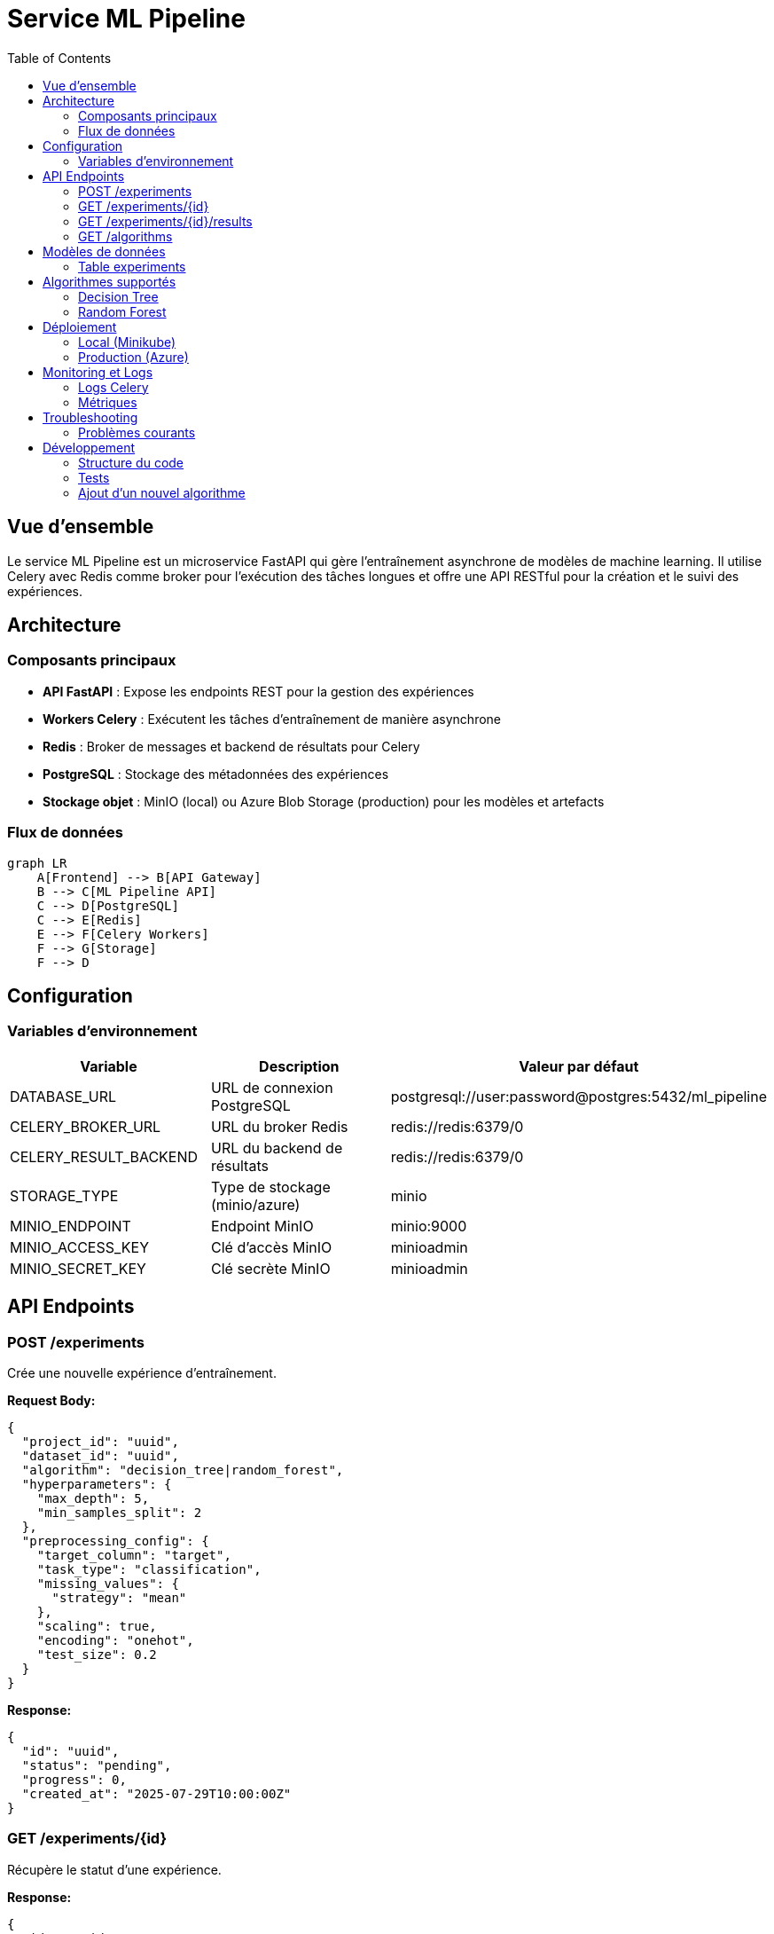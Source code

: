 = Service ML Pipeline
:toc:
:toclevels: 3

== Vue d'ensemble

Le service ML Pipeline est un microservice FastAPI qui gère l'entraînement asynchrone de modèles de machine learning. Il utilise Celery avec Redis comme broker pour l'exécution des tâches longues et offre une API RESTful pour la création et le suivi des expériences.

== Architecture

=== Composants principaux

* **API FastAPI** : Expose les endpoints REST pour la gestion des expériences
* **Workers Celery** : Exécutent les tâches d'entraînement de manière asynchrone
* **Redis** : Broker de messages et backend de résultats pour Celery
* **PostgreSQL** : Stockage des métadonnées des expériences
* **Stockage objet** : MinIO (local) ou Azure Blob Storage (production) pour les modèles et artefacts

=== Flux de données

[source,mermaid]
----
graph LR
    A[Frontend] --> B[API Gateway]
    B --> C[ML Pipeline API]
    C --> D[PostgreSQL]
    C --> E[Redis]
    E --> F[Celery Workers]
    F --> G[Storage]
    F --> D
----

== Configuration

=== Variables d'environnement

[cols="2,3,2"]
|===
|Variable |Description |Valeur par défaut

|DATABASE_URL
|URL de connexion PostgreSQL
|postgresql://user:password@postgres:5432/ml_pipeline

|CELERY_BROKER_URL
|URL du broker Redis
|redis://redis:6379/0

|CELERY_RESULT_BACKEND
|URL du backend de résultats
|redis://redis:6379/0

|STORAGE_TYPE
|Type de stockage (minio/azure)
|minio

|MINIO_ENDPOINT
|Endpoint MinIO
|minio:9000

|MINIO_ACCESS_KEY
|Clé d'accès MinIO
|minioadmin

|MINIO_SECRET_KEY
|Clé secrète MinIO
|minioadmin
|===

== API Endpoints

=== POST /experiments
Crée une nouvelle expérience d'entraînement.

**Request Body:**
[source,json]
----
{
  "project_id": "uuid",
  "dataset_id": "uuid",
  "algorithm": "decision_tree|random_forest",
  "hyperparameters": {
    "max_depth": 5,
    "min_samples_split": 2
  },
  "preprocessing_config": {
    "target_column": "target",
    "task_type": "classification",
    "missing_values": {
      "strategy": "mean"
    },
    "scaling": true,
    "encoding": "onehot",
    "test_size": 0.2
  }
}
----

**Response:**
[source,json]
----
{
  "id": "uuid",
  "status": "pending",
  "progress": 0,
  "created_at": "2025-07-29T10:00:00Z"
}
----

=== GET /experiments/{id}
Récupère le statut d'une expérience.

**Response:**
[source,json]
----
{
  "id": "uuid",
  "status": "running|completed|failed",
  "progress": 75,
  "error_message": null,
  "created_at": "2025-07-29T10:00:00Z",
  "updated_at": "2025-07-29T10:05:00Z"
}
----

=== GET /experiments/{id}/results
Récupère les résultats d'une expérience terminée.

**Response:**
[source,json]
----
{
  "id": "uuid",
  "metrics": {
    "accuracy": 0.92,
    "precision": 0.89,
    "recall": 0.94,
    "f1_score": 0.91
  },
  "model_uri": "ibis-x-models/project-id/experiment-id/model.joblib",
  "visualizations": {
    "confusion_matrix": "path/to/confusion_matrix.png",
    "feature_importance": "path/to/feature_importance.png"
  },
  "feature_importance": {
    "feature1": 0.45,
    "feature2": 0.32,
    "feature3": 0.23
  }
}
----

=== GET /algorithms
Liste les algorithmes disponibles et leurs configurations.

**Response:**
[source,json]
----
[
  {
    "name": "decision_tree",
    "display_name": "Decision Tree",
    "description": "A tree-like model of decisions",
    "supports_classification": true,
    "supports_regression": true,
    "hyperparameters": {
      "max_depth": {
        "type": "number",
        "min": 1,
        "max": 50,
        "default": 5,
        "description": "Maximum depth of the tree"
      }
    }
  }
]
----

== Modèles de données

=== Table experiments

[source,sql]
----
CREATE TABLE experiments (
    id UUID PRIMARY KEY DEFAULT uuid_generate_v4(),
    user_id UUID NOT NULL,
    project_id UUID NOT NULL,
    dataset_id UUID NOT NULL,
    algorithm VARCHAR(50) NOT NULL,
    hyperparameters JSONB NOT NULL,
    preprocessing_config JSONB NOT NULL,
    status VARCHAR(20) NOT NULL DEFAULT 'pending',
    progress INTEGER DEFAULT 0,
    metrics JSONB,
    model_uri VARCHAR(500),
    visualizations JSONB,
    feature_importance JSONB,
    task_id VARCHAR(100),
    error_message TEXT,
    created_at TIMESTAMPTZ DEFAULT NOW(),
    updated_at TIMESTAMPTZ
);

CREATE INDEX idx_experiments_user_id ON experiments(user_id);
CREATE INDEX idx_experiments_project_id ON experiments(project_id);
CREATE INDEX idx_experiments_status ON experiments(status);
----

== Algorithmes supportés

=== Decision Tree

* **Classification** : DecisionTreeClassifier
* **Régression** : DecisionTreeRegressor
* **Hyperparamètres** :
  - `criterion` : 'gini', 'entropy' (classification)
  - `max_depth` : 1-50
  - `min_samples_split` : 2-100
  - `min_samples_leaf` : 1-50

=== Random Forest

* **Classification** : RandomForestClassifier
* **Régression** : RandomForestRegressor
* **Hyperparamètres** :
  - `n_estimators` : 10-500
  - `max_depth` : 1-50
  - `min_samples_split` : 2-100
  - `bootstrap` : true/false

== Déploiement

=== Local (Minikube)

[source,bash]
----
# Via Makefile
make dev-ml-pipeline

# Via Skaffold
skaffold dev --profile=local
----

=== Production (Azure)

Le service est automatiquement déployé via GitHub Actions lors d'un push sur la branche main.

[source,bash]
----
# Déploiement manuel
./scripts/deploy-to-azure.sh
----

== Monitoring et Logs

=== Logs Celery

Les workers Celery génèrent des logs détaillés pour chaque tâche :

[source,bash]
----
# Voir les logs d'un worker
kubectl logs -n ibis-x deployment/ml-pipeline-celery-worker

# Suivre les logs en temps réel
kubectl logs -n ibis-x deployment/ml-pipeline-celery-worker -f
----

=== Métriques

* Nombre d'expériences par statut
* Temps moyen d'entraînement
* Taux de succès/échec
* Utilisation des ressources (CPU/RAM)

== Troubleshooting

=== Problèmes courants

.Tâche bloquée en "pending"
[WARNING]
====
**Symptômes** : L'expérience reste en statut "pending" sans progresser.

**Solutions** :
1. Vérifier que les workers Celery sont en cours d'exécution
2. Vérifier la connexion à Redis
3. Examiner les logs des workers pour des erreurs
====

.Échec de chargement du dataset
[WARNING]
====
**Symptômes** : Erreur "Dataset not found" dans les logs.

**Solutions** :
1. Vérifier que le dataset existe dans le stockage
2. Vérifier les permissions d'accès au stockage
3. Vérifier la configuration des credentials de stockage
====

== Développement

=== Structure du code

[source]
----
ml-pipeline-service/
├── app/
│   ├── main.py          # Application FastAPI
│   ├── models.py        # Modèles SQLAlchemy
│   ├── schemas.py       # Schémas Pydantic
│   ├── tasks.py         # Tâches Celery
│   ├── database.py      # Configuration DB
│   ├── core/
│   │   ├── config.py    # Configuration
│   │   └── celery_app.py # App Celery
│   └── ml/
│       ├── algorithms.py # Wrappers ML
│       ├── preprocessing.py # Prétraitement
│       └── evaluation.py # Évaluation
├── requirements.txt
├── Dockerfile
└── alembic/
    └── versions/        # Migrations DB
----

=== Tests

[source,bash]
----
# Exécuter les tests unitaires
pytest tests/

# Tests d'intégration
pytest tests/integration/

# Coverage
pytest --cov=app tests/
----

=== Ajout d'un nouvel algorithme

1. Créer une classe wrapper dans `app/ml/algorithms.py`
2. Implémenter les méthodes `fit`, `predict`, `get_feature_importance`
3. Ajouter la configuration dans l'endpoint `/algorithms`
4. Mettre à jour la logique de sélection dans `tasks.py` 